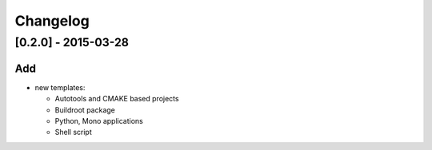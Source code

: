 Changelog
=========

[0.2.0] - 2015-03-28
--------------------

Add
~~~

- new templates:

  * Autotools and CMAKE based projects
  * Buildroot package
  * Python, Mono applications
  * Shell script
